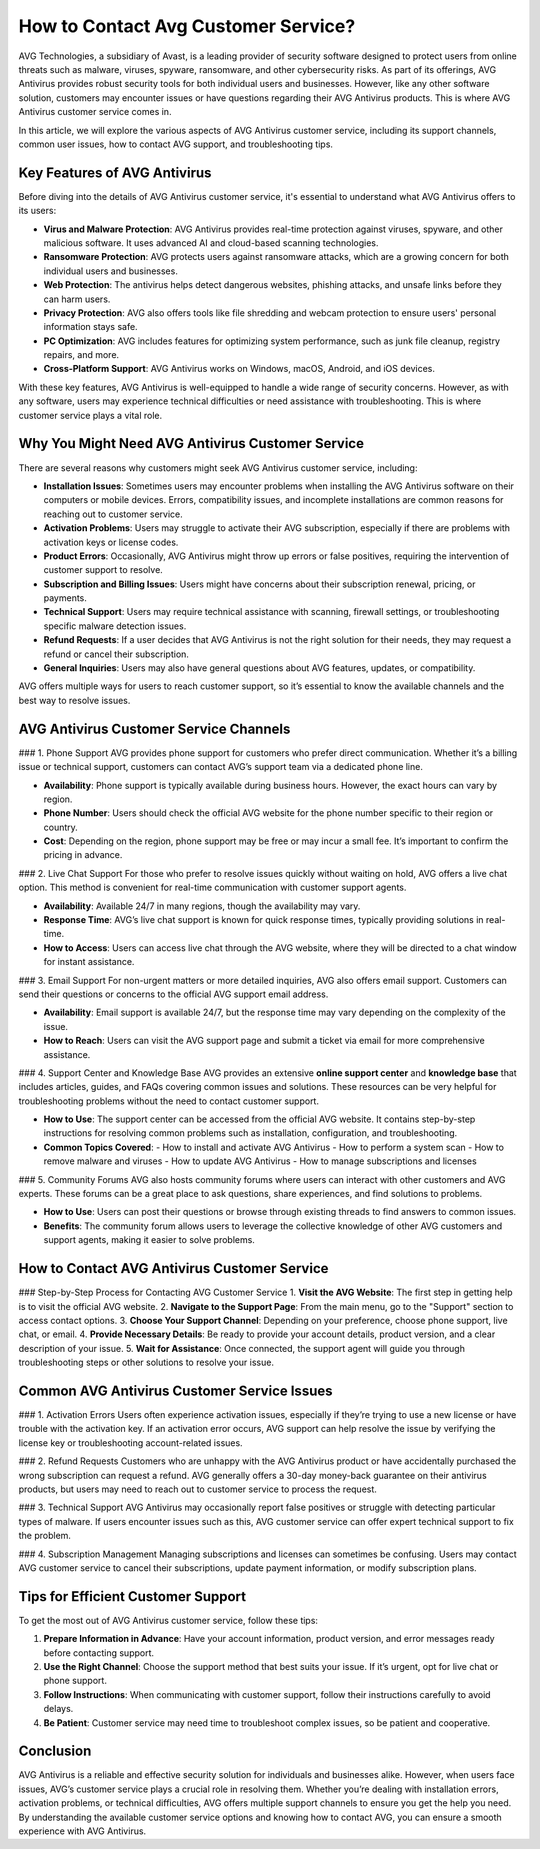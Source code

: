 How to Contact Avg Customer Service?
================================


AVG Technologies, a subsidiary of Avast, is a leading provider of security software designed to protect users from online threats such as malware, viruses, spyware, ransomware, and other cybersecurity risks. As part of its offerings, AVG Antivirus provides robust security tools for both individual users and businesses. However, like any other software solution, customers may encounter issues or have questions regarding their AVG Antivirus products. This is where AVG Antivirus customer service comes in.

.. image:: service.gif
   :alt: My Project Logo
   :width: 400px
   :align: center
   :target: https://getchatsupport.live/
  

In this article, we will explore the various aspects of AVG Antivirus customer service, including its support channels, common user issues, how to contact AVG support, and troubleshooting tips.

Key Features of AVG Antivirus
-----------------------------
Before diving into the details of AVG Antivirus customer service, it's essential to understand what AVG Antivirus offers to its users:

- **Virus and Malware Protection**: AVG Antivirus provides real-time protection against viruses, spyware, and other malicious software. It uses advanced AI and cloud-based scanning technologies.
- **Ransomware Protection**: AVG protects users against ransomware attacks, which are a growing concern for both individual users and businesses.
- **Web Protection**: The antivirus helps detect dangerous websites, phishing attacks, and unsafe links before they can harm users.
- **Privacy Protection**: AVG also offers tools like file shredding and webcam protection to ensure users' personal information stays safe.
- **PC Optimization**: AVG includes features for optimizing system performance, such as junk file cleanup, registry repairs, and more.
- **Cross-Platform Support**: AVG Antivirus works on Windows, macOS, Android, and iOS devices.

With these key features, AVG Antivirus is well-equipped to handle a wide range of security concerns. However, as with any software, users may experience technical difficulties or need assistance with troubleshooting. This is where customer service plays a vital role.

Why You Might Need AVG Antivirus Customer Service
------------------------------------------------
There are several reasons why customers might seek AVG Antivirus customer service, including:

- **Installation Issues**: Sometimes users may encounter problems when installing the AVG Antivirus software on their computers or mobile devices. Errors, compatibility issues, and incomplete installations are common reasons for reaching out to customer service.
- **Activation Problems**: Users may struggle to activate their AVG subscription, especially if there are problems with activation keys or license codes.
- **Product Errors**: Occasionally, AVG Antivirus might throw up errors or false positives, requiring the intervention of customer support to resolve.
- **Subscription and Billing Issues**: Users might have concerns about their subscription renewal, pricing, or payments.
- **Technical Support**: Users may require technical assistance with scanning, firewall settings, or troubleshooting specific malware detection issues.
- **Refund Requests**: If a user decides that AVG Antivirus is not the right solution for their needs, they may request a refund or cancel their subscription.
- **General Inquiries**: Users may also have general questions about AVG features, updates, or compatibility.

AVG offers multiple ways for users to reach customer support, so it’s essential to know the available channels and the best way to resolve issues.

AVG Antivirus Customer Service Channels
---------------------------------------
### 1. Phone Support
AVG provides phone support for customers who prefer direct communication. Whether it’s a billing issue or technical support, customers can contact AVG’s support team via a dedicated phone line.

- **Availability**: Phone support is typically available during business hours. However, the exact hours can vary by region.
- **Phone Number**: Users should check the official AVG website for the phone number specific to their region or country.
- **Cost**: Depending on the region, phone support may be free or may incur a small fee. It’s important to confirm the pricing in advance.

### 2. Live Chat Support
For those who prefer to resolve issues quickly without waiting on hold, AVG offers a live chat option. This method is convenient for real-time communication with customer support agents.

- **Availability**: Available 24/7 in many regions, though the availability may vary.
- **Response Time**: AVG’s live chat support is known for quick response times, typically providing solutions in real-time.
- **How to Access**: Users can access live chat through the AVG website, where they will be directed to a chat window for instant assistance.

### 3. Email Support
For non-urgent matters or more detailed inquiries, AVG also offers email support. Customers can send their questions or concerns to the official AVG support email address.

- **Availability**: Email support is available 24/7, but the response time may vary depending on the complexity of the issue.
- **How to Reach**: Users can visit the AVG support page and submit a ticket via email for more comprehensive assistance.

### 4. Support Center and Knowledge Base
AVG provides an extensive **online support center** and **knowledge base** that includes articles, guides, and FAQs covering common issues and solutions. These resources can be very helpful for troubleshooting problems without the need to contact customer support.

- **How to Use**: The support center can be accessed from the official AVG website. It contains step-by-step instructions for resolving common problems such as installation, configuration, and troubleshooting.
- **Common Topics Covered**:
  - How to install and activate AVG Antivirus
  - How to perform a system scan
  - How to remove malware and viruses
  - How to update AVG Antivirus
  - How to manage subscriptions and licenses

### 5. Community Forums
AVG also hosts community forums where users can interact with other customers and AVG experts. These forums can be a great place to ask questions, share experiences, and find solutions to problems.

- **How to Use**: Users can post their questions or browse through existing threads to find answers to common issues.
- **Benefits**: The community forum allows users to leverage the collective knowledge of other AVG customers and support agents, making it easier to solve problems.

How to Contact AVG Antivirus Customer Service
--------------------------------------------
### Step-by-Step Process for Contacting AVG Customer Service
1. **Visit the AVG Website**: The first step in getting help is to visit the official AVG website.
2. **Navigate to the Support Page**: From the main menu, go to the "Support" section to access contact options.
3. **Choose Your Support Channel**: Depending on your preference, choose phone support, live chat, or email.
4. **Provide Necessary Details**: Be ready to provide your account details, product version, and a clear description of your issue.
5. **Wait for Assistance**: Once connected, the support agent will guide you through troubleshooting steps or other solutions to resolve your issue.

Common AVG Antivirus Customer Service Issues
--------------------------------------------
### 1. Activation Errors
Users often experience activation issues, especially if they’re trying to use a new license or have trouble with the activation key. If an activation error occurs, AVG support can help resolve the issue by verifying the license key or troubleshooting account-related issues.

### 2. Refund Requests
Customers who are unhappy with the AVG Antivirus product or have accidentally purchased the wrong subscription can request a refund. AVG generally offers a 30-day money-back guarantee on their antivirus products, but users may need to reach out to customer service to process the request.

### 3. Technical Support
AVG Antivirus may occasionally report false positives or struggle with detecting particular types of malware. If users encounter issues such as this, AVG customer service can offer expert technical support to fix the problem.

### 4. Subscription Management
Managing subscriptions and licenses can sometimes be confusing. Users may contact AVG customer service to cancel their subscriptions, update payment information, or modify subscription plans.

Tips for Efficient Customer Support
-----------------------------------
To get the most out of AVG Antivirus customer service, follow these tips:

1. **Prepare Information in Advance**: Have your account information, product version, and error messages ready before contacting support.
2. **Use the Right Channel**: Choose the support method that best suits your issue. If it’s urgent, opt for live chat or phone support.
3. **Follow Instructions**: When communicating with customer support, follow their instructions carefully to avoid delays.
4. **Be Patient**: Customer service may need time to troubleshoot complex issues, so be patient and cooperative.

Conclusion
----------
AVG Antivirus is a reliable and effective security solution for individuals and businesses alike. However, when users face issues, AVG’s customer service plays a crucial role in resolving them. Whether you’re dealing with installation errors, activation problems, or technical difficulties, AVG offers multiple support channels to ensure you get the help you need. By understanding the available customer service options and knowing how to contact AVG, you can ensure a smooth experience with AVG Antivirus.



